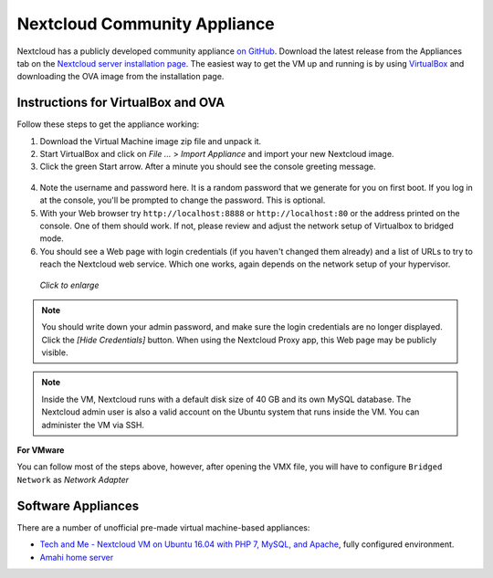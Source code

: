 =============================
Nextcloud Community Appliance
=============================

Nextcloud has a publicly developed community appliance `on GitHub`_. Download the 
latest release from the Appliances tab on the `Nextcloud server installation 
page`_. The easiest way to get the VM up and running is by using `VirtualBox`_ 
and downloading the OVA image from the installation page.

Instructions for VirtualBox and OVA
-----------------------------------

Follow these steps to get the appliance working:

1. Download the Virtual Machine image zip file and unpack it.

2. Start VirtualBox and click on *File ...* > *Import Appliance* and import 
   your new Nextcloud image.
   
3. Click the green Start arrow. After a minute you should see the console 
   greeting message.

.. figure:: images/community-vm-console.png
   :alt: screenshot of Ubuntu console login for newly-created virtual machine  

4. Note the username and password here. It is a random password that we generate 
   for you on first boot. If you log in at the console, you'll  be prompted to 
   change the password. This is optional.

5. With your Web browser try ``http://localhost:8888`` or 
   ``http://localhost:80`` or the address printed on the console. One of them 
   should work. If not, please review and adjust the network setup of 
   Virtualbox to bridged mode.

6. You should see a Web page with login credentials (if you haven't changed 
   them already) and a list of URLs to try to reach the Nextcloud web 
   service.  Which one works, again depends on the network setup of your 
   hypervisor.

.. figure:: images/community-vm-splash.png
   :scale: 50%
   :alt: screenshot of new virtual machine Web GUI with login credentials
   
   *Click to enlarge*

.. note:: You should write down your admin password, and make sure the login 
   credentials are no longer displayed. Click the *[Hide Credentials]* button. 
   When using the Nextcloud Proxy app, this Web page may be publicly visible.

.. note:: Inside the VM, Nextcloud runs with a default disk size of 40 GB and its 
   own MySQL database. The Nextcloud admin user is also a valid account on the 
   Ubuntu system that runs inside the VM. You can administer the VM via SSH.

**For VMware**

You can follow most of the steps above, however, after opening the VMX file, you will have to configure ``Bridged Network`` as *Network Adapter*

Software Appliances
-------------------

There are a number of unofficial pre-made virtual machine-based appliances:

-  `Tech and Me - Nextcloud VM on Ubuntu 16.04 with PHP 7, MySQL, and Apache`_, fully configured 
   environment.
-  `Amahi home server`_

.. _on Github: https://github.com/Nextcloud/vm
.. _VirtualBox: https://www.virtualbox.org
.. _Nextcloud server installation page: https://nextcloud.com/install/#instructions-server
.. _Amahi home server: https://wiki.amahi.org/index.php/OwnCloud
.. _Tech and Me - Nextcloud VM on Ubuntu 16.04 with PHP 7, MySQL, and Apache: https://www.techandme.se/pre-configured-owncloud-installaton/
.. _Nextcloud 7 on Raspberry Pi (Arch Linux) using Lighttpd: http://eiosifidis.blogspot.de/2014/07/install-owncloud-7-on-raspberry-pi-arch.html
.. _Synology Package: http://www.cphub.net/index.php?id=40&pid=213
